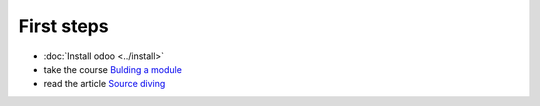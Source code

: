 First steps
===========

* :doc:`Install odoo <../install>`
* take the course `Bulding a module <https://www.odoo.com/documentation/8.0/howtos/backend.html>`_
* read the article `Source diving <https://yelizariev.github.io/odoo/development/2015/04/17/source-diving.html>`_
